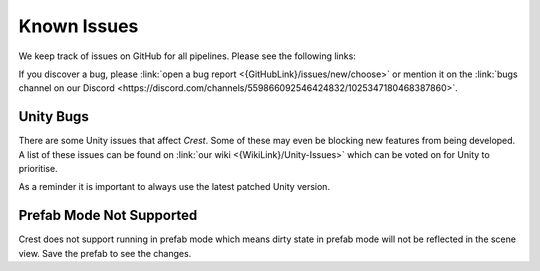 
.. _known-issues:

Known Issues
============

We keep track of issues on GitHub for all pipelines.
Please see the following links:

.. bullet_list::

    -  :link:`Issues on GitHub <{GitHubLink}/issues>`.

    .. only:: birp

        -  :link:`{BIRP} specific issues on GitHub <{GitHubLink}/issues?q=is%3Aopen+label%3Abug+label%3ABIRP>`.

    .. only:: hdrp

        -  :link:`{HDRP} specific issues on GitHub <{GitHubLink}/issues?q=is%3Aopen+label%3Abug+label%3AHDRP>`.

    .. only:: urp

        -  :link:`{URP} specific issues on GitHub <{GitHubLink}/issues?q=is%3Aopen+label%3Abug+label%3AURP>`.

If you discover a bug, please :link:`open a bug report <{GitHubLink}/issues/new/choose>` or mention it on the :link:`bugs channel on our Discord <https://discord.com/channels/559866092546424832/1025347180468387860>`.


Unity Bugs
----------

There are some Unity issues that affect `Crest`.
Some of these may even be blocking new features from being developed.
A list of these issues can be found on :link:`our wiki <{WikiLink}/Unity-Issues>` which can be voted on for Unity to prioritise.

As a reminder it is important to always use the latest patched Unity version.


Prefab Mode Not Supported
-------------------------

Crest does not support running in prefab mode which means dirty state in prefab mode will not be reflected in the scene view.
Save the prefab to see the changes.

